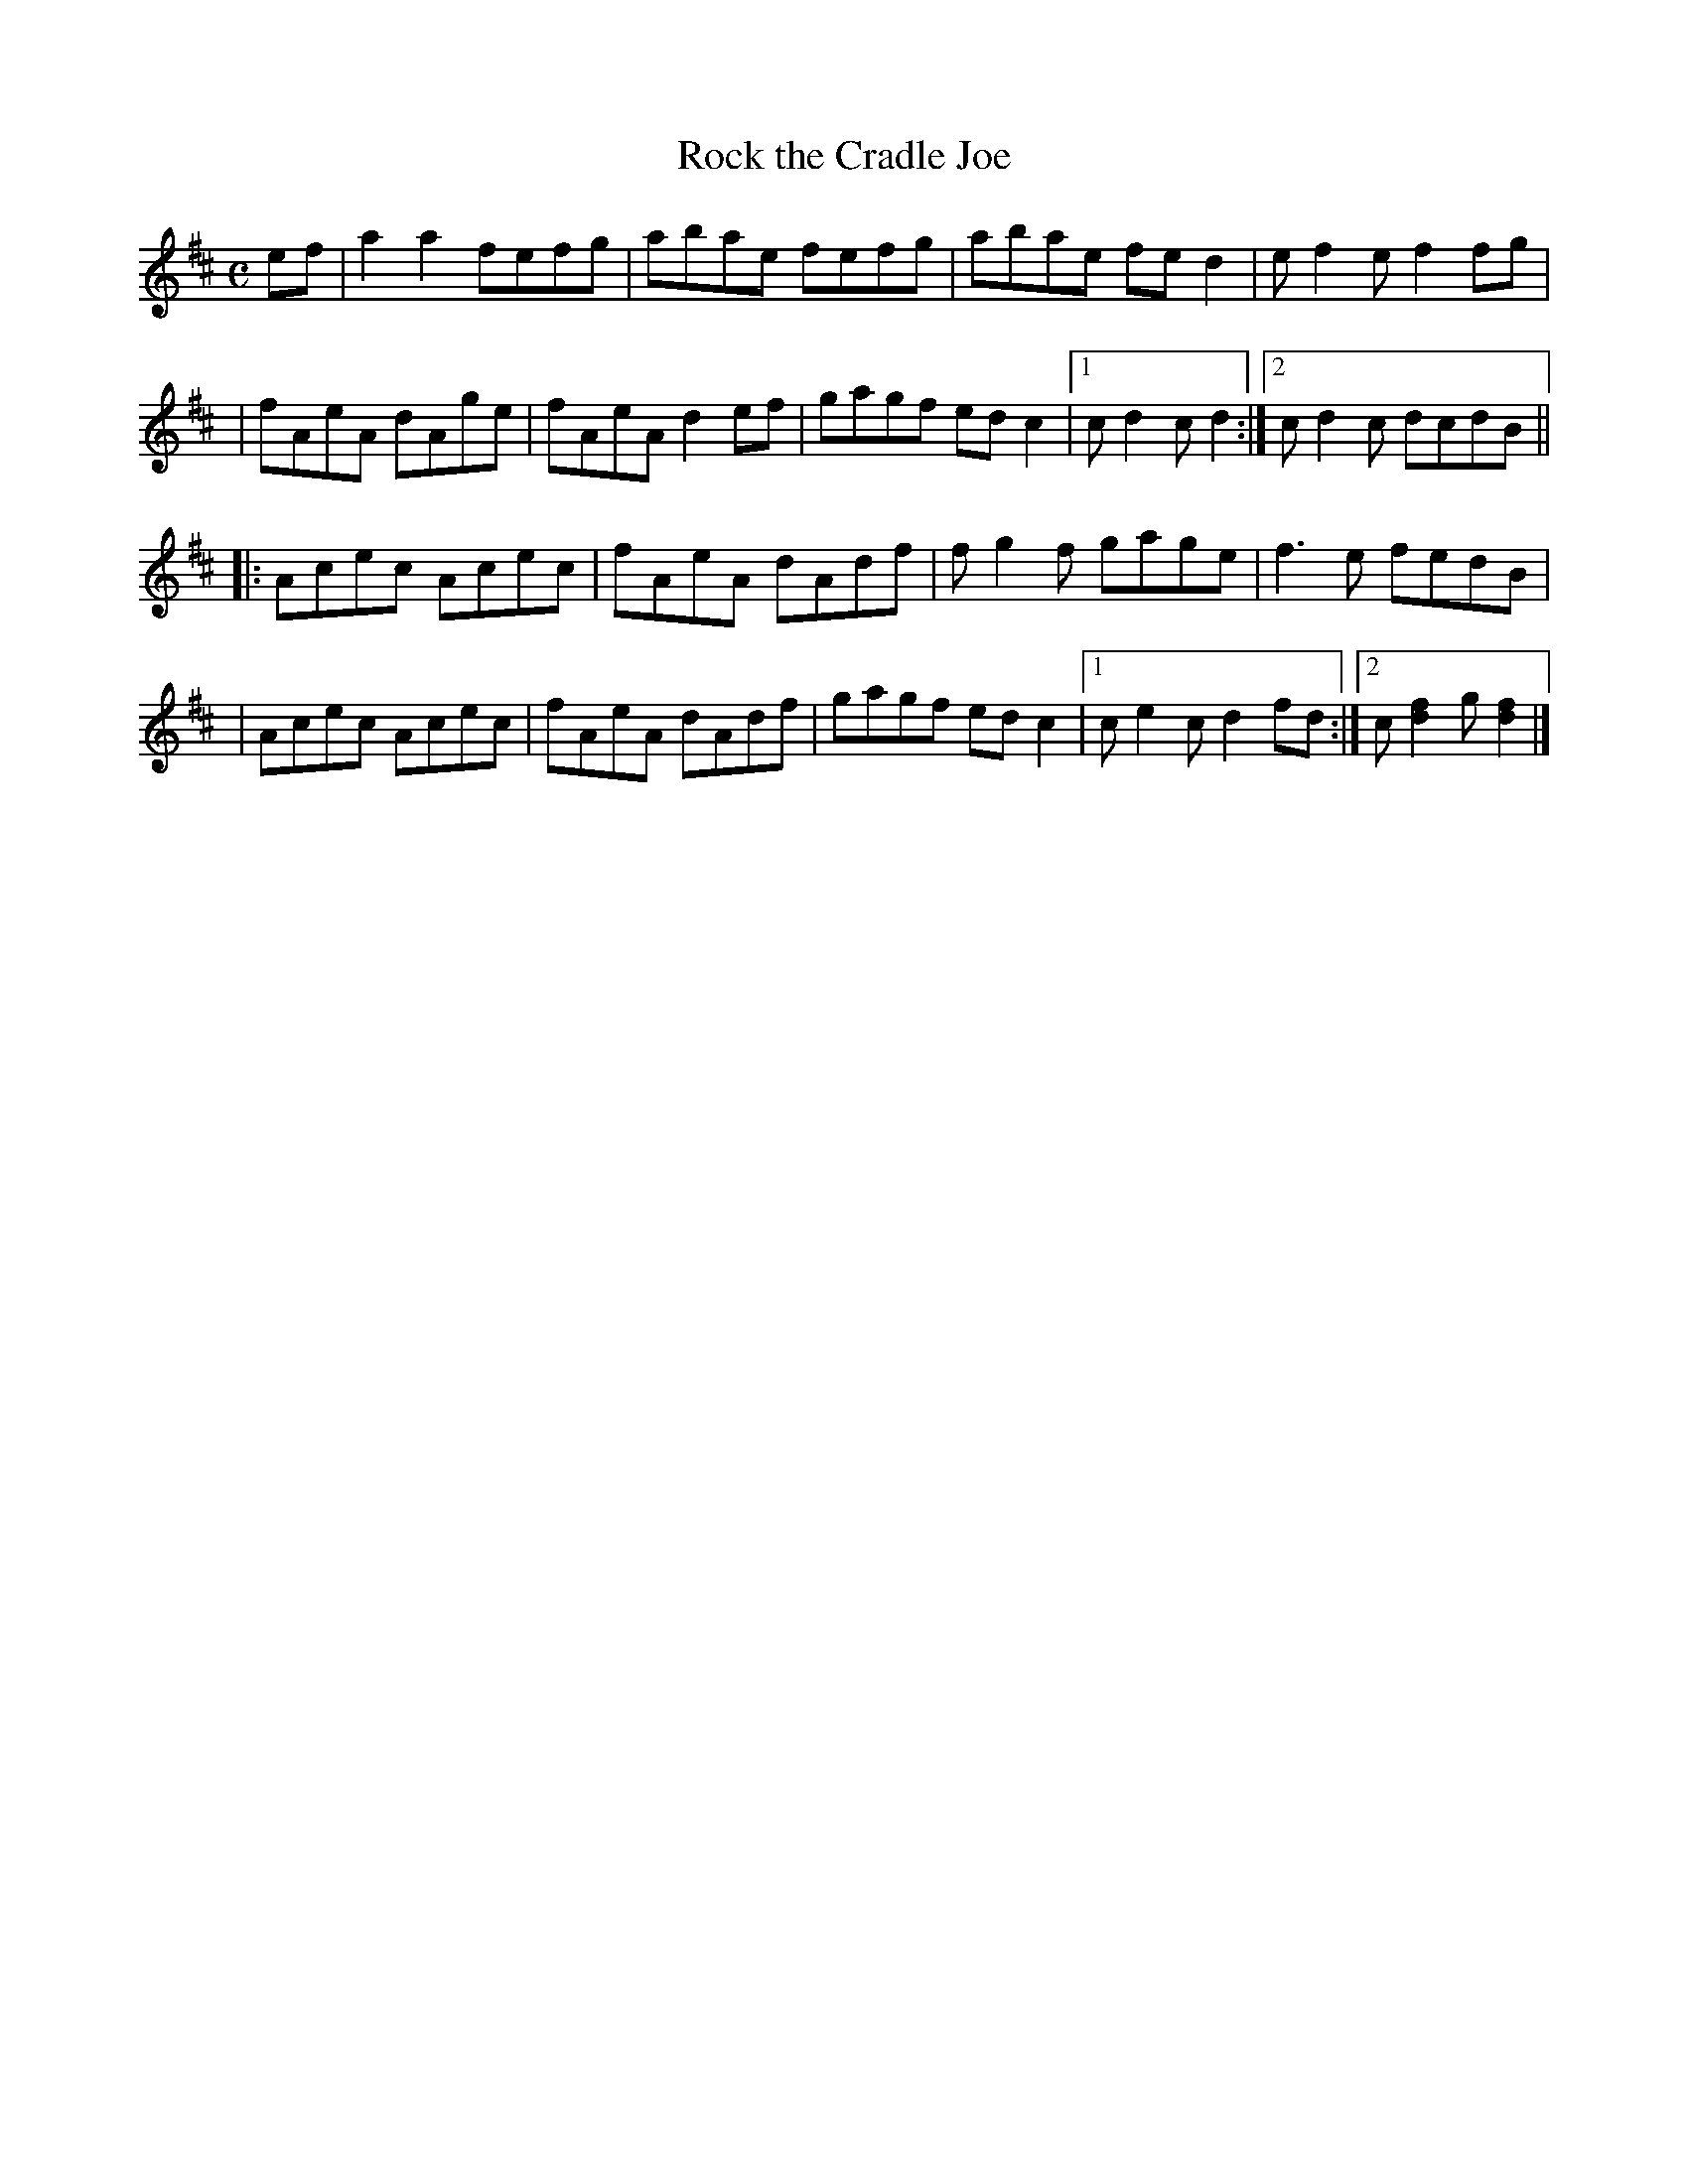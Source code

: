 X: 1
T: Rock the Cradle Joe
R: reel
Z: 2020 John Chambers <jc:trillian.mit.edu>
S: https://www.facebook.com/groups/Fiddletuneoftheday/
S: Jane Rothfield, In the Moment
N: Endings adjusted to make repeats work right.
M: C
L: 1/8
K: D
ef | a2a2 fefg | abae fefg | abae fed2 | ef2e f2fg |
   | fAeA dAge | fAeA d2ef | gagf edc2 |1 cd2c d2 :|2 cd2c dcdB ||
|: Acec Acec | fAeA dAdf | fg2f gage | f3e fedB |
 | Acec Acec | fAeA dAdf | gagf edc2 |1 ce2c d2fd :|2 c[f2d2]g [f2d2] |]
_
